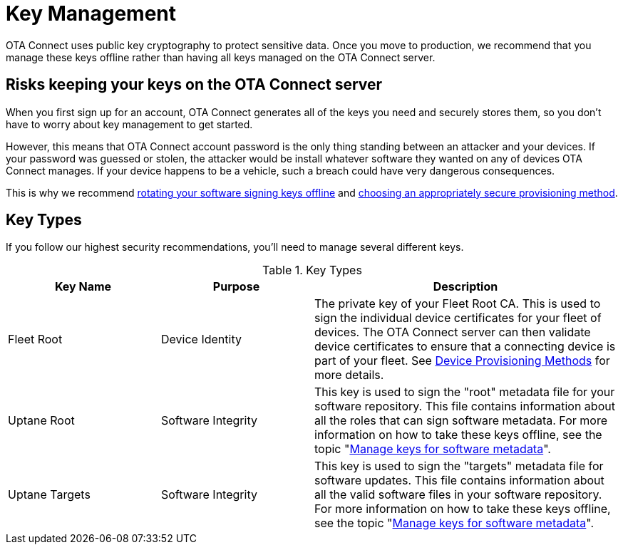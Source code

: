 = Key Management
ifdef::env-github[]

[NOTE]
====
We recommend that you link:https://docs.ota.here.com/ota-client/latest/{docname}.html[view this article in our documentation portal]. Not all of our articles render correctly in GitHub.
====
endif::[]


OTA Connect uses public key cryptography to protect sensitive data. Once you move to production, we recommend that you manage these keys offline rather than having all keys managed on the OTA Connect server.

== Risks keeping your keys on the OTA Connect server

When you first sign up for an account, OTA Connect generates all of the keys you need and securely stores them, so you don't have to worry about key management to get started.

However, this means that OTA Connect account password is the only thing standing between an attacker and your devices. If your password was guessed or stolen, the attacker would be install whatever software they wanted on any of devices OTA Connect manages. If your device happens to be a vehicle, such a breach could have very dangerous consequences.

This is why we recommend xref:rotating-signing-keys.adoc[rotating your software signing keys offline] and xref:client-provisioning-methods.adoc[choosing an appropriately secure provisioning method].

== Key Types

If you follow our highest security recommendations, you'll need to manage several different keys.


.Key Types
[width="100%",cols="2,2,4",options="header"]
|====================
| Key Name | Purpose  |  Description
| Fleet Root | Device Identity | The private key of your Fleet Root CA. This is used to sign the individual device certificates for your fleet of devices. The OTA Connect server can then validate device certificates to ensure that a connecting device is part of your fleet. See xref:client-provisioning-methods.adoc[Device Provisioning Methods] for more details.

| Uptane Root | Software Integrity |  This key is used to sign the "root" metadata file for your software repository. This file contains information about all the roles that can sign software metadata. For more information on how to take these keys offline, see the topic "xref:rotating-signing-keys.adoc[Manage keys for software metadata]".
| Uptane Targets | Software Integrity |  This  key is used to sign the "targets" metadata file for software updates. This file contains information about all the valid software files in your software repository. For more information on how to take these keys offline, see the topic "xref:rotating-signing-keys.adoc[Manage keys for software metadata]".
|====================

